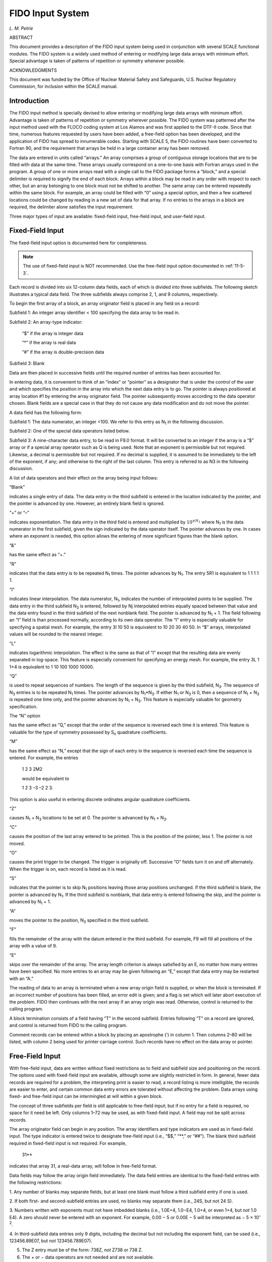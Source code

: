 .. _11-5:

FIDO Input System
=================

*L. M. Petrie*

ABSTRACT

This document provides a description of the FIDO input system being used
in conjunction with several SCALE functional modules. The FIDO system is
a widely used method of entering or modifying large data arrays with
minimum effort. Special advantage is taken of patterns of repetition or
symmetry whenever possible.


ACKNOWLEDGMENTS

This document was funded by the Office of Nuclear Material Safety and
Safeguards, U.S. Nuclear Regulatory Commission, for inclusion within the
SCALE manual.

.. _11-5-1:

Introduction
------------

The FIDO input method is specially devised to allow entering or
modifying large data arrays with minimum effort. Advantage is taken of
patterns of repetition or symmetry wherever possible. The FIDO system
was patterned after the input method used with the FLOCO coding system
at Los Alamos and was first applied to the DTF-II code. Since that time,
numerous features requested by users have been added, a free-field
option has been developed, and the application of FIDO has spread to
innumerable codes. Starting with SCALE 5, the FIDO routines have been
converted to Fortran 90, and the requirement that arrays be held in a
large container array has been removed.

The data are entered in units called “arrays.” An array comprises a
group of contiguous storage locations that are to be filled with data at
the same time. These arrays usually correspond on a one-to-one basis
with Fortran arrays used in the program. A group of one or more arrays
read with a single call to the FIDO package forms a “block,” and a
special delimiter is required to signify the end of each block. Arrays
within a block may be read in any order with respect to each other, but
an array belonging to one block must not be shifted to another. The same
array can be entered repeatedly within the same block. For example, an
array could be filled with “0” using a special option, and then a few
scattered locations could be changed by reading in a new set of data for
that array. If no entries to the arrays in a block are required, the
delimiter alone satisfies the input requirement.

Three major types of input are available: fixed-field input, free-field
input, and user-field input.

.. _11-5-2:

Fixed-Field Input
-----------------

The fixed-field input option is documented here for completeness.

.. note:: The use of fixed-field input is NOT recommended. Use the free-field input
  option documented in :ref:`11-5-3`.

Each record is divided into six 12-column data fields, each of which is
divided into three subfields. The following sketch illustrates a typical
data field. The three subfields always comprise 2, 1, and 9 columns,
respectively.

.. image:: figs/FIDO/img1.png
  :align: center
  :width: 500

To begin the first array of a block, an array originator field is placed
in any field on a record:

Subfield 1: An integer array identifier < 100 specifying the data array to be read in.

Subfield 2: An array-type indicator:

    “$” if the array is integer data

    “*” if the array is real data

    “#” if the array is double-precision data

Subfield 3: Blank

Data are then placed in successive fields until the required number of
entries has been accounted for.

In entering data, it is convenient to think of an “index” or “pointer”
as a designator that is under the control of the user and which
specifies the position in the array into which the next data entry is to
go. The pointer is always positioned at array location #1 by entering
the array originator field. The pointer subsequently moves according to
the data operator chosen. Blank fields are a special case in that they
do not cause any data modification and do not move the pointer.

A data field has the following form:

Subfield 1: The data numerator, an integer <100. We refer to this entry
as N\ :sub:`1` in the following discussion.

Subfield 2: One of the special data operators listed below.

Subfield 3: A nine-character data entry, to be read in F9.0 format. It
will be converted to an integer if the array is a “$” array or if a
special array operator such as Q is being used. Note that an exponent is
permissible but not required. Likewise, a decimal is permissible but not
required. If no decimal is supplied, it is assumed to be immediately to
the left of the exponent, if any; and otherwise to the right of the last
column. This entry is referred to as N3 in the following discussion.

A list of data operators and their effect on the array being input
follows:

“Blank”

indicates a single entry of data. The data entry in the third
subfield is entered in the location indicated by the pointer, and the
pointer is advanced by one. However, an entirely blank field is ignored.

“+” or “–”

indicates exponentiation. The data entry in the third field
is entered and multiplied by :math:`10^{\pm N_{1}}` where N\ :sub:`1` is the data numerator in
the first subfield, given the sign indicated by the data operator
itself. The pointer advances by one. In cases where an exponent is
needed, this option allows the entering of more significant figures than
the blank option.

“&”

has the same effect as “+.”

“R”

indicates that the data entry is to be repeated N\ :sub:`1` times.
The pointer advances by N\ :sub:`1`. The entry 5R1 is equivalent to 1 1
1 1 1.

“I”

indicates linear interpolation. The data numerator, N\ :sub:`1`,
indicates the number of interpolated points to be supplied. The data
entry in the third subfield N\ :sub:`3` is entered, followed by Nj
interpolated entries equally spaced between that value and the data
entry found in the third subfield of the next nonblank field. The
pointer is advanced by N\ :sub:`1` + 1. The field following an “I” field
is than processed normally, according to its own data operator. The “I”
entry is especially valuable for specifying a spatial mesh. For example,
the entry 3I 10 50 is equivalent to 10 20 30 40 50. In “$” arrays,
interpolated values will be rounded to the nearest integer.

“L”

indicates logarithmic interpolation. The effect is the same as that
of “I” except that the resulting data are evenly separated in log-space.
This feature is especially convenient for specifying an energy mesh. For
example, the entry 3L 1 1+4 is equivalent to 1 10 100 1000 10000.

“Q”

is used to repeat sequences of numbers. The length of the sequence
is given by the third subfield, N\ :sub:`3`. The sequence of N\ :sub:`3`
entries is to be repeated N\ :sub:`1` times. The pointer advances by
N\ :sub:`1`\ \*N\ :sub:`3`. If either N\ :sub:`1` or N\ :sub:`3` is 0,
then a sequence of N\ :sub:`1` + N\ :sub:`3` is repeated one time only,
and the pointer advances by N\ :sub:`1` + N\ :sub:`3`. This feature is
especially valuable for geometry specification.

The “N” option

has the same effect as “Q,” except that the order of the
sequence is reversed each time it is entered. This feature is valuable
for the type of symmetry possessed by S\ :sub:`n` quadrature
coefficients.

“M”

has the same effect as “N,” except that the sign of each entry in
the sequence is reversed each time the sequence is entered. For example,
the entries

  1 2 3 2M2

  would be equivalent to

  1 2 3 –3 –2 2 3.

This option is also useful in entering discrete ordinates angular
quadrature coefficients.

“Z”

causes N\ :sub:`1` + N\ :sub:`3` locations to be set at 0. The
pointer is advanced by N\ :sub:`1` + N\ :sub:`3`.

“C”

causes the position of the last array entered to be printed. This is
the position of the pointer, less 1. The pointer is not moved.

“O”

causes the print trigger to be changed. The trigger is originally
off. Successive “O” fields turn it on and off alternately. When the
trigger is on, each record is listed as it is read.

“S”

indicates that the pointer is to skip N\ :sub:`1` positions leaving
those array positions unchanged. If the third subfield is blank, the
pointer is advanced by N\ :sub:`1`. If the third subfield is nonblank,
that data entry is entered following the skip, and the pointer is
advanced by N\ :sub:`1` + 1.

“A”

moves the pointer to the position, N\ :sub:`3` specified in the
third subfield.

"F"

fills the remainder of the array with the datum entered in the third
subfield. For example, F9 will fill all positions of the array with a
value of 9.

“E”

skips over the remainder of the array. The array length criterion is
always satisfied by an E, no matter how many entries have been
specified. No more entries to an array may be given following an “E,”
except that data entry may be restarted with an “A.”

The reading of data to an array is terminated when a new array origin
field is supplied, or when the block is terminated. If an incorrect
number of positions has been filled, an error edit is given; and a flag
is set which will later abort execution of the problem. FIDO then
continues with the next array if an array origin was read. Otherwise,
control is returned to the calling program.

A block termination consists of a field having “T” in the second
subfield. Entries following “T” on a record are ignored, and control is
returned from FIDO to the calling program.

Comment records can be entered within a block by placing an apostrophe
(') in column 1. Then columns 2–80 will be listed, with column 2 being
used for printer carriage control. Such records have no effect on the
data array or pointer.

.. _11-5-3:

Free-Field Input
----------------

With free-field input, data are written without fixed restrictions as to
field and subfield size and positioning on the record. The options used
with fixed-field input are available, although some are slightly
restricted in form. In general, fewer data records are required for a
problem, the interpreting print is easier to read, a record listing is
more intelligible, the records are easier to enter, and certain common
data entry errors are tolerated without affecting the problem. Data
arrays using fixed- and free-field input can be intermingled at will
within a given block.

The concept of three subfields per field is still applicable to
free-field input; but if no entry for a field is required, no space for
it need be left. Only columns 1–72 may be used, as with fixed-field
input. A field may not be split across records.

The array originator field can begin in any position. The array
identifiers and type indicators are used as in fixed-field input. The
type indicator is entered twice to designate free-field input (i.e.,
“$$,” “\*\*,” or “##”). The blank third subfield required in fixed-field
input is not required. For example,

  31*\*

indicates that array 31, a real-data array, will follow in free-field
format.

Data fields may follow the array origin field immediately. The data
field entries are identical to the fixed-field entries with the
following restrictions:

1. Any number of blanks may separate fields, but at least one blank must
follow a third subfield entry if one is used.

2. If both first- and second-subfield entries are used, no blanks may
separate them (i.e., 24S, but not 24 S).

3. Numbers written with exponents must not have imbedded blanks (i.e.,
1.0E+4, 1.0−E4, 1.0+4, or even 1+4, but *not* 1.0 E4). A zero should
never be entered with an exponent. For example, 0.00 − 5 or 0.00E − 5
will be interpreted as − 5 × 10\ :sup:`–2`.

4. In third-subfield data entries only 9 digits, including the decimal
but not including the exponent field, can be used (i.e.,
123456.89E07, but *not* 123456.789E07).

5. The Z entry must be of the form: 738Z, *not* Z738 or 738 Z.

6. The + or − data operators are not needed and are not available.

7. The Q, N, and M entries are restricted: 3Q4, 1N4, M4, but *not* 4Q,
4N, or 4M.

.. _11-5-4:

User-Field Input
----------------

If the user follows the array identifier in the array originator field
with the character “U” or “V,” the input format is to be specified by
the user. If “U” is specified, the FORTRAN FORMAT to be used must be
supplied in columns 1–72 of the next record. The format must be enclosed
by the usual parentheses. Then the data for the entire array must follow
on successive records. The rules of ordinary FORTRAN input as to
exponents, blanks, etc., apply. If the array data do not fill the last
record, the remainder must be left blank.

“V” has the same effect as “U,” except that the format read in the last
preceding “U” array is used.

.. _11-5-5:

Character Input
---------------

If the user wishes to enter character data into an array, at least three
options are available. The user may specify an arbitrary format using a
“U” and reading in the format. The user may follow the array identifier
by a “/.” The next two entries into subfield 3 specify the beginning and
ending indices in the array into which data will be read. The character
data are then read starting with the next data record in an 18A4 format
if going to a real or integer array, and 9AB if going to a double
precision array.

Finally, the user may specify the array as a free-form “*” array and
then specify the data entries as “nH” character data where n specifies
how many characters follow H.
